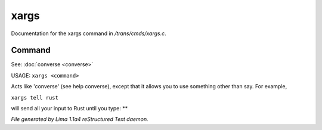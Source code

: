 xargs
******

Documentation for the xargs command in */trans/cmds/xargs.c*.

Command
=======

See: :doc:`converse <converse>` 

USAGE:	``xargs <command>``

Acts like 'converse' (see help converse), except that it
allows you to use something other than say.  For example,

``xargs tell rust``

will send all your input to Rust until you type: **

.. TAGS: RST



*File generated by Lima 1.1a4 reStructured Text daemon.*
